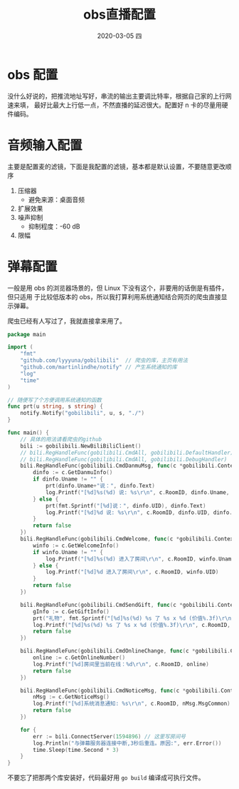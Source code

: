 #+TITLE:       obs直播配置
#+AUTHOR:
#+EMAIL:       shirui@gentoo
#+DATE:        2020-03-05 四
#+URI:         /blog/%y/%m/%d/obs直播配置
#+KEYWORDS:    obs,bilibili,Linux
#+TAGS:        obs,bilibili,Linux
#+LANGUAGE:    en
#+OPTIONS:     H:3 num:nil toc:nil \n:nil ::t |:t ^:nil -:nil f:t *:t <:t
#+DESCRIPTION: linux下的obs开播配置
* obs 配置
没什么好说的，把推流地址写好，串流的输出主要调比特率，根据自己家的上行网速来填，
最好比最大上行低一点，不然直播的延迟很大。配置好 n 卡的尽量用硬件编码。
* 音频输入配置
主要是配置麦的滤镜，下面是我配置的滤镜，基本都是默认设置，不要随意更改顺序
1. 压缩器
   - 避免来源：桌面音频
2. 扩展效果
3. 噪声抑制
   - 抑制程度：-60 dB
4. 限幅
* 弹幕配置
一般是用 obs 的浏览器场景的，但 Linux 下没有这个，非要用的话倒是有插件，但只适用
于比较低版本的 obs，所以我打算利用系统通知结合网页的爬虫直接显示弹幕。

爬虫已经有人写过了，我就直接拿来用了。
#+BEGIN_SRC go
package main

import (
	"fmt"
	"github.com/lyyyuna/gobilibili"  // 爬虫的库，主页有用法
	"github.com/martinlindhe/notify" // 产生系统通知的库
	"log"
	"time"
)

// 随便写了个方便调用系统通知的函数
func prt(u string, s string) {
	notify.Notify("gobilibili", u, s, "./")
}

func main() {
	// 具体的用法请看爬虫的github
	bili := gobilibili.NewBiliBiliClient()
	// bili.RegHandleFunc(gobilibili.CmdAll, gobilibili.DefaultHandler)
	// bili.RegHandleFunc(gobilibili.CmdAll, gobilibili.DebugHandler)
	bili.RegHandleFunc(gobilibili.CmdDanmuMsg, func(c *gobilibili.Context) bool {
		dinfo := c.GetDanmuInfo()
		if dinfo.Uname != "" {
			prt(dinfo.Uname+"说：", dinfo.Text)
			log.Printf("[%d]%s(%d) 说: %s\r\n", c.RoomID, dinfo.Uname, dinfo.UID, dinfo.Text)
		} else {
			prt(fmt.Sprintf("[%d]说：", dinfo.UID), dinfo.Text)
			log.Printf("[%d]%d 说: %s\r\n", c.RoomID, dinfo.UID, dinfo.Text)
		}
		return false
	})
	bili.RegHandleFunc(gobilibili.CmdWelcome, func(c *gobilibili.Context) bool {
		winfo := c.GetWelcomeInfo()
		if winfo.Uname != "" {
			log.Printf("[%d]%s(%d) 进入了房间\r\n", c.RoomID, winfo.Uname, winfo.UID)
		} else {
			log.Printf("[%d]%d 进入了房间\r\n", c.RoomID, winfo.UID)
		}
		return false
	})

	bili.RegHandleFunc(gobilibili.CmdSendGift, func(c *gobilibili.Context) bool {
		gInfo := c.GetGiftInfo()
		prt("礼物", fmt.Sprintf("[%d]%s(%d) %s 了 %s x %d (价值%.3f)\r\n", c.RoomID, gInfo.Uname, gInfo.UID, gInfo.Action, gInfo.GiftName, gInfo.Num, float32(gInfo.Price*gInfo.Num)/1000))
		log.Printf("[%d]%s(%d) %s 了 %s x %d (价值%.3f)\r\n", c.RoomID, gInfo.Uname, gInfo.UID, gInfo.Action, gInfo.GiftName, gInfo.Num, float32(gInfo.Price*gInfo.Num)/1000)
		return false
	})

	bili.RegHandleFunc(gobilibili.CmdOnlineChange, func(c *gobilibili.Context) bool {
		online := c.GetOnlineNumber()
		log.Printf("[%d]房间里当前在线：%d\r\n", c.RoomID, online)
		return false
	})

	bili.RegHandleFunc(gobilibili.CmdNoticeMsg, func(c *gobilibili.Context) bool {
		nMsg := c.GetNoticeMsg()
		log.Printf("[%d]系统消息通知: %s\r\n", c.RoomID, nMsg.MsgCommon)
		return false
	})

	for {
		err := bili.ConnectServer(1594896) // 这里写房间号
		log.Println("与弹幕服务器连接中断,3秒后重连。原因:", err.Error())
		time.Sleep(time.Second * 3)
	}
}
#+END_SRC

不要忘了把那两个库安装好，代码最好用 =go build= 编译成可执行文件。
